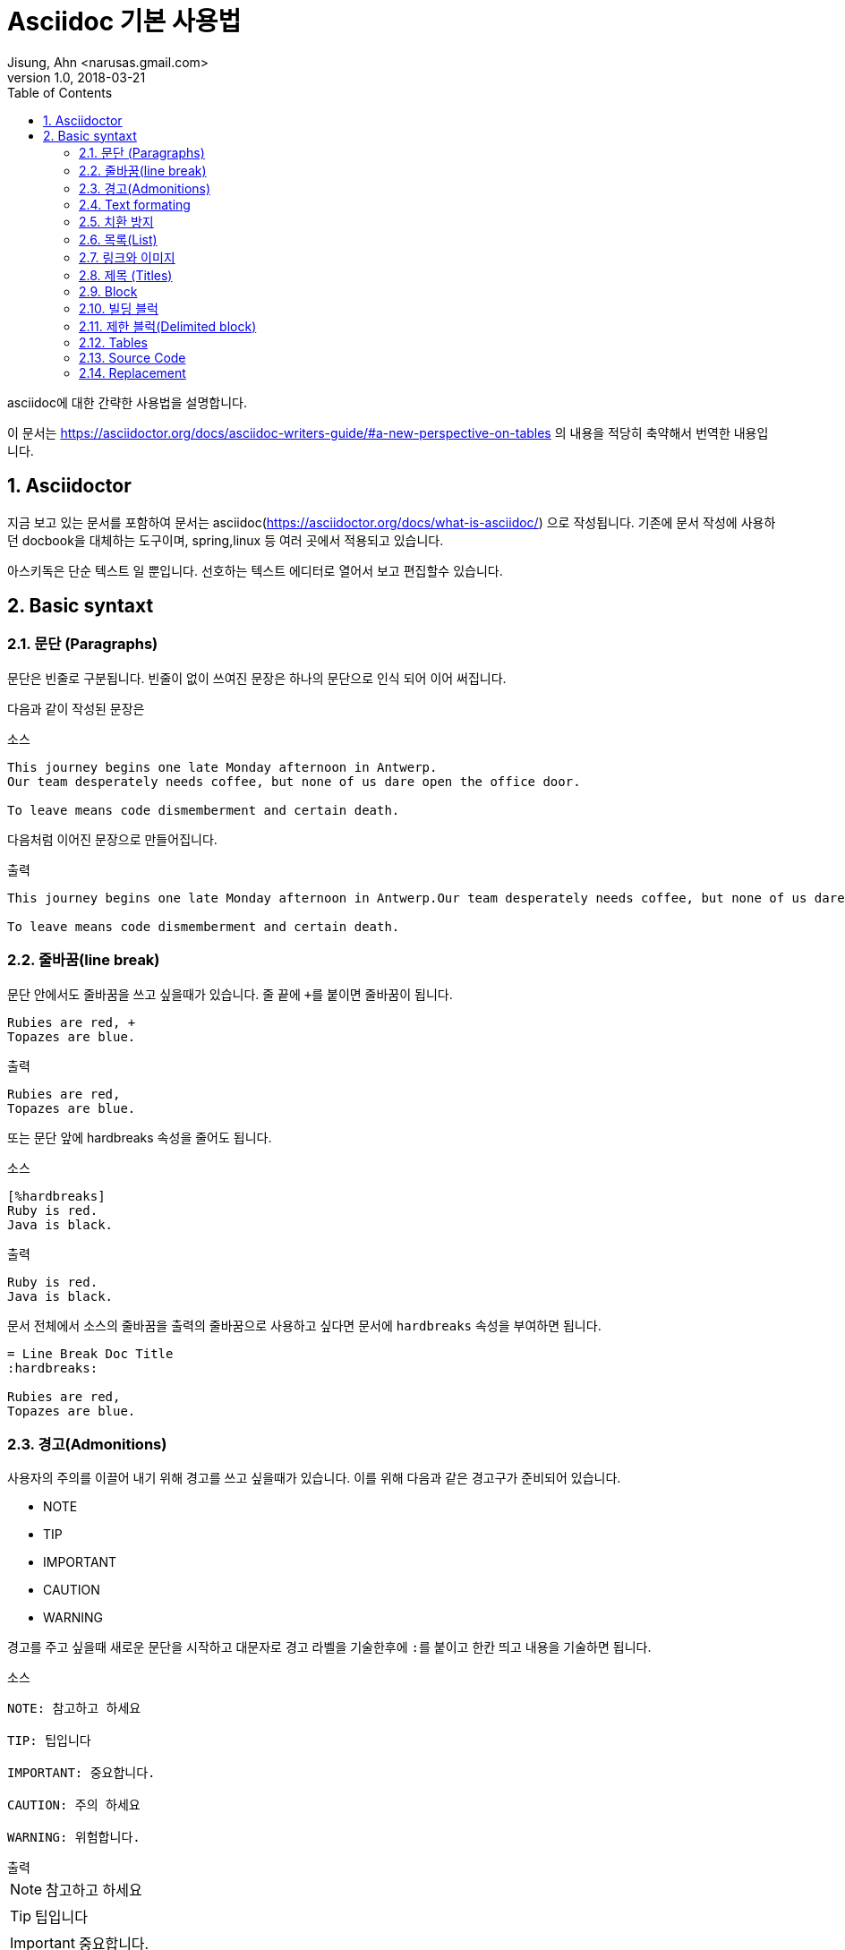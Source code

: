 = Asciidoc 기본 사용법
Jisung, Ahn <narusas.gmail.com>
v1.0, 2018-03-21
:showtitle:
:page-navtitle: Asciidoc 기본 사용법
:page-description: Asciidoc의 기본 문법을 설명한다
:page-root: ../../../
:page-tags: ['asciidoc','asciidoctor']
:toc:
:sectnums:



asciidoc에 대한 간략한 사용법을 설명합니다.

이 문서는 https://asciidoctor.org/docs/asciidoc-writers-guide/#a-new-perspective-on-tables 의 내용을 적당히 축약해서 번역한 내용입니다.

== Asciidoctor
지금 보고 있는 문서를 포함하여 문서는 asciidoc(https://asciidoctor.org/docs/what-is-asciidoc/) 으로 작성됩니다.
기존에 문서 작성에 사용하던 docbook을 대체하는 도구이며, spring,linux 등 여러 곳에서 적용되고 있습니다.

아스키독은 단순 텍스트 일 뿐입니다. 선호하는 텍스트 에디터로 열어서 보고 편집할수 있습니다.


== Basic syntaxt


=== 문단 (Paragraphs)
문단은 빈줄로 구분됩니다. 빈줄이 없이 쓰여진 문장은 하나의 문단으로 인식 되어 이어 써집니다.

다음과 같이 작성된 문장은

.소스
[source,asciidoc]
....
This journey begins one late Monday afternoon in Antwerp.
Our team desperately needs coffee, but none of us dare open the office door.

To leave means code dismemberment and certain death.
....

다음처럼 이어진 문장으로 만들어집니다.

.출력
```
This journey begins one late Monday afternoon in Antwerp.Our team desperately needs coffee, but none of us dare open the office door.

To leave means code dismemberment and certain death.
```

=== 줄바꿈(line break)
문단 안에서도 줄바꿈을 쓰고 싶을때가 있습니다. 줄 끝에 ``+``를 붙이면 줄바꿈이 됩니다.

[source,asciidoc]
....
Rubies are red, +
Topazes are blue.
....

.출력
```
Rubies are red,
Topazes are blue.
```

또는 문단 앞에 hardbreaks 속성을 줄어도 됩니다.

.소스
[source,asciidoc]
....
[%hardbreaks]
Ruby is red.
Java is black.
....

.출력
```
Ruby is red.
Java is black.
```

문서 전체에서 소스의 줄바꿈을 출력의 줄바꿈으로 사용하고 싶다면 문서에 ``hardbreaks`` 속성을 부여하면 됩니다.
[source,asciidoc]
....
= Line Break Doc Title
:hardbreaks:

Rubies are red,
Topazes are blue.
....

=== 경고(Admonitions)
사용자의 주의를 이끌어 내기 위해 경고를 쓰고 싶을때가 있습니다. 이를 위해 다음과 같은 경고구가 준비되어 있습니다.

* NOTE
* TIP
* IMPORTANT
* CAUTION
* WARNING

경고를 주고 싶을때 새로운 문단을 시작하고 대문자로 경고 라벨을 기술한후에 ``:``를 붙이고 한칸 띄고 내용을 기술하면 됩니다.

.소스
[source,asciidoc]
....
NOTE: 참고하고 하세요

TIP: 팁입니다

IMPORTANT: 중요합니다.

CAUTION: 주의 하세요

WARNING: 위험합니다.
....

.출력
--
NOTE: 참고하고 하세요

TIP: 팁입니다

IMPORTANT: 중요합니다.

CAUTION: 주의 하세요

WARNING: 위험합니다.
--

문서에  ``icons`` 속성을  설정을 이용해 아이콘을 사용할수도 있습니다.


=== Text formating
아스키독은 문장을 강조하기 위해 Quoted text를 사용합니다.

NOTE: Quoted text는 어떤 기호로 둘러싸여서 특별한 의미를 전달하는 문장을 의미합니다.


.소스
[source,asciidoc]
....
I can't believe it, we *won*!
....

.출력
--
I can't believe it, we *won*!
--


.Bold, italic, and monospace formatting syntax
[source,asciidoc]
....
*bold phrase* & **char**acter**s**

_italic phrase_ & __char__acter__s__

*_bold italic phrase_* & **__char__**acter**__s__**

`monospace phrase` & ``char``acter``s``

`*monospace bold phrase*` & ``**char**``acter``**s**``

`_monospace italic phrase_` & ``__char__``acter``__s__``

`*_monospace bold italic phrase_*` &
``**__char__**``acter``**__s__**``
....

.출력
--
*bold phrase* & **char**acter**s**

_italic phrase_ & __char__acter__s__

*_bold italic phrase_* & **__char__**acter**__s__**

`monospace phrase` & ``char``acter``s``

`*monospace bold phrase*` & ``**char**``acter``**s**``

`_monospace italic phrase_` & ``__char__``acter``__s__``

`*_monospace bold italic phrase_*` &
``**__char__**``acter``**__s__**``
--

Quoted Text는 prefix형태로 속성을 부여할수 있습니다. 이를 통해 문서 변환 과정에서 해당 quoted text에 추가적인 스타일을 부여할수 있습니다.

예를 들어 다음과 같이 속성을 부여하면

.소스
[source,asciidoc]
....
​Type the word [.userinput]#asciidoc# into the search bar.
....

이렇게 별도의 속성을 주면 HTML로 변환할때 해당 부분을 ``<span>``으로 감싸고 CSS Class로 부여합니다.

.HTML
```
<span class="userinput">asciidoc</span>
```

이런 방법을 이용해 자유롭게 스타일을 추가 할수 있습니다.

=== 치환 방지
만약 문장자체가 quoted text에서 사용하는 기호들을 사용하는 것이라면 어떻게 할까요?

이스케이프 문자로서 ``\`` 를 해당 기호 앞에 기술해 주면 됩니다. 만약 기호가 ``__`` 또는 ``**``처럼 두글자로 된 기호 라면 이스케이프 문자도 두번 기술해주어야 합니다.

[source,asciidoc]
....
\*Stars* will appear as *Stars*, not as bold text.

\&sect; will appear as an entity, not the &sect; symbol.

\\__func__ will appear as __func__, not as emphasized text.

\{two-semicolons} will appear {two-semicolons}, not resolved as ;;.
....

=== 목록(List)
목록을 표시하고 싶다면 문단을 새로 시작하고 ``*`` 로 시작하는 문장을 작성하면 됩니다.

.소스
[source,asciidoc]
....
* Edgar Allen Poe
* Sheri S. Tepper
* Bill Bryson
....

.출력
--
* Edgar Allen Poe
* Sheri S. Tepper
* Bill Bryson
--

목록에 제목을 기입하고 싶다면 ``.``으로 시작하는 제목을 기입한후에 목록을 작성하면 됩니다. 이때 공백이 없어야 합니다. 있다면 추후 순서형 목록과 혼돈이 발생할수 있습니다.

.소스
[source,asciidoc]
....
.Kizmet's Favorite Authors
* Edgar Allen Poe
* Sheri S. Tepper
* Bill Bryson
....

.출력
--
.Kizmet's Favorite Authors
* Edgar Allen Poe
* Sheri S. Tepper
* Bill Bryson
--

별표``*`` 대신 ``-``를 사용해도 됩니다.

.소스
[source,asciidoc]
....
- Edgar Allen Poe
- Sheri S. Tepper
- Bill Bryson
....

.출력
--
- Edgar Allen Poe
- Sheri S. Tepper
- Bill Bryson
--


서로 다른 목록을 구분 하기 위해서는 주석을 가지는 빈 줄을 넣으면 됩니다.

.소스
[source,asciidoc]
....
* Apples
* Oranges

//-

* Walnuts
* Almonds
....

.출력
--
* Apples
* Oranges

//-

* Walnuts
* Almonds
--

중첩된 목록을 가지고 싶다면 중첩만큼 ``*``을 입력하면 됩니다. 최대 5단계까지 중첩 가능합니다.
.소스
[source,asciidoc]
....
.Possible DefOps manual locations
* West wood maze
** Maze heart
*** Reflection pool
** Secret exit
* Untracked file in git repository
....

.출력
--
.Possible DefOps manual locations
* West wood maze
** Maze heart
*** Reflection pool
** Secret exit
* Untracked file in git repository
--

==== 순서를 가지는 목록
순서를 가지는 목록을 만들고 싶다면 숫자를 붙이면 됩니다.
.소스
[source,asciidoc]
....
1. Protons
2. Electrons
3. Neutrons
....

.출력
--
1. Protons
2. Electrons
3. Neutrons
--

하지만 숫자가 아직 결정 않되었거나, 자동으로 넣고 싶다면 ``.``으로 시작하면 됩니다.

.소스
[source,asciidoc]
....
. Protons
. Electrons
. Neutrons
....

.출력
--
. Protons
. Electrons
. Neutrons
--

만약 숫자를 직접 입력하기로 결정했다면, 숫자는 반드시 일련성을 가져야합니다. 또한 새로운 번호에서 시작하고 싶다면 그 숫자로 시작하면 됩니다.

.소스
[source,asciidoc]
....
4. Step four
5. Step five
6. Step six
....

.출력
--
\4. Step four
\5. Step five
\6. Step six
--

``.``으로 시작하는 목록에서 새로운 번호에서 시작하고 싶다면 start 속성을 주면 됩니다.
.소스
[source,asciidoc]
....
[start=4]
 . Step four
 . Step five
 . Step six
....

.출력
--
[start=4]
 . Step four
 . Step five
 . Step six
--

역순도 가능합니다.

.소스
[source,asciidoc]
....
[%reversed]
.Parts of an atom
. Protons
. Electrons
. Neutrons
....

.출력
--
[%reversed]
.Parts of an atom
. Protons
. Electrons
. Neutrons
--

중첩도 가능합니다
.소스
[source,asciidoc]
....
. Step 1
. Step 2
.. Step 2a
.. Step 2b
. Step 3
....

.출력
--
. Step 1
. Step 2
.. Step 2a
.. Step 2b
. Step 3
--

넘버링 스타일은 단계별로 다르게 적용됩니다.
[cols=4]
|===

|Level
|Numbering
Scheme
|Exaples
|CSS Class(HTML
converter)

|1|Arabic| 1. 2. 3. | arabic
|2|Lower Alpha| a. b. c. | loweralpha
|3|Lower Roman| i. ii. iii. | lowerroman
|4|Upper Alpha| A. B. C. | upperalpha
|5|Upper Roman| I. II. III. | upperroman

|===

넘버링 스타일도 변경할수 있습니다.
.소스
[source,asciidoc]
....
[lowerroman, start=5]
. Five
. Six
[loweralpha]
.. a
.. b
.. c
. Seven
....

.출력
--
[lowerroman, start=5]
. Five
. Six
[loweralpha]
.. a
.. b
.. c
. Seven
--

==== 이름 붙은 목록(Labeled list)
항목에 대한 설명을 위해서 자주 사용됩니다.

* 구분자
* 공백
* 아이템

으로 구성됩니다.

.소스
[source,asciidoc]
....
CPU:: The brain of the computer.
Hard drive:: Permanent storage for operating system and/or user files.
RAM:: Temporarily stores information the CPU uses during operation.
Keyboard:: Used to enter text or control items on the screen.
Mouse:: Used to point to and select items on your computer screen.
Monitor:: Displays information in visual form using text and graphics.
....

.출력
--
CPU:: The brain of the computer.
Hard drive:: Permanent storage for operating system and/or user files.
RAM:: Temporarily stores information the CPU uses during operation.
Keyboard:: Used to enter text or control items on the screen.
Mouse:: Used to point to and select items on your computer screen.
Monitor:: Displays information in visual form using text and graphics.
--

설명이 아랫줄이 아니라 옆으로 나오게 할수 있습니다.

.소스
[source,asciidoc]
....
[horizontal]
CPU:: The brain of the computer.
Hard drive:: Permanent storage for operating system and/or user files.
RAM:: Temporarily stores information the CPU uses during operation.
....

.출력
--
[horizontal]
CPU:: The brain of the computer.
Hard drive:: Permanent storage for operating system and/or user files.
RAM:: Temporarily stores information the CPU uses during operation.
--

하위에 목록을 추가할수 있습니다.

.소스
[source,asciidoc]
....
Dairy::
* Milk
* Eggs
Bakery::
* Bread
Produce::
* Bananas
....

.출력
--
Dairy::
* Milk
* Eggs
Bakery::
* Bread
Produce::
* Bananas
--

중첩도 가능하고 섞어 쓰는것도 가능합니다.

.소스
[source,asciidoc]
....
Operating Systems::
  Linux:::
    . Fedora
      * Desktop
    . Ubuntu
      * Desktop
      * Server
  BSD:::
    . FreeBSD
    . NetBSD

Cloud Providers::
  PaaS:::
    . OpenShift
    . CloudBees
  IaaS:::
    . Amazon EC2
    . Rackspace
....

.출력
--
Operating Systems::
  Linux:::
    . Fedora
      * Desktop
    . Ubuntu
      * Desktop
      * Server
  BSD:::
    . FreeBSD
    . NetBSD

Cloud Providers::
  PaaS:::
    . OpenShift
    . CloudBees
  IaaS:::
    . Amazon EC2
    . Rackspace
--

==== 복잡한 목록 내용
목록에 나와야 하는게 한줄짜리 문장이 전부일리가 없습니다.

기본적으로 목록은 문단 취급을 받습니다. 따라서 줄 바꿈을 해도 이어 붙습니다.

.소스
[source,asciidoc]
....
* The header in AsciiDoc is optional, but if
it is used it must start with a document title.

* Optional Author and Revision information
immediately follows the header title.

* The document header must be separated from
  the remainder of the document by one or more
  blank lines and cannot contain blank lines.
....

.출력
--
* The header in AsciiDoc is optional, but if
it is used it must start with a document title.

* Optional Author and Revision information
immediately follows the header title.

* The document header must be separated from
  the remainder of the document by one or more
  blank lines and cannot contain blank lines.
--

목록이 하나 이상의 문단으로 구성될수도 있습니다.
그때는 다음 문단 전에 ``+``를 넣어줍니다.

.소스
[source,asciidoc]
....
* The header in AsciiDoc must start with a document title.
+
The header is optional.
....

.출력
--
* The header in AsciiDoc must start with a document title.
+
The header is optional.
--

문단이 아닌 블럭도 추가할수 있습니다. 각 문단 또는 블럭은 ``+`` 로 계속 연결되어야 합니다.

.소스
[source,asciidoc]
....
* The header in AsciiDoc must start with a document title.
+
----
= Document Title
----
+
Keep in mind that the header is optional.

* Optional Author and Revision information immediately follows the header title.
+
----
= Document Title
Doc Writer <doc.writer@asciidoc.org>
v1.0, 2013-01-01
----
....

.출력
--
* The header in AsciiDoc must start with a document title.
+
----
= Document Title
----
+
Keep in mind that the header is optional.

* Optional Author and Revision information immediately follows the header title.
+
----
= Document Title
Doc Writer <doc.writer@asciidoc.org>
v1.0, 2013-01-01
----
--

이렇게 매번 ``+`` 붙이는게 불편하다면 오픈 블럭을 사용하면됩니다.

.소스
[source,asciidoc]
....
* The header in AsciiDoc must start with a document title.
+
--
Here's an example of a document title:

----
= Document Title
----

NOTE: The header is optional.
--
....

.출력

* The header in AsciiDoc must start with a document title.
+
--
Here's an example of a document title:

----
= Document Title
----

NOTE: The header is optional.

--

오픈 블럭을 이용해 다른 문서를 끼워넣을수도 있습니다.

.소스
[source,asciidoc]
....
* list item
+
--
\include::shared-content.adoc[]
--
....

=== 링크와 이미지

URL은 자동 인식됩니다.

다음은 자동 인식되는 scheme 목록입니다.

* http
* https
* ftp
* irc
* mailto
* email@email.com

링크는 자동으로 클릭이 걸리는데 이를 막고 싶다면 ``/``를 앞에 붙이면 됩니다.

.소스
[source,asciidoc]
....
\http://a.com
....


Scheme를 보이고 싶지 않다면 hide-uri-scheme 속성을 주면 됩니다.

.소스
[source,asciidoc]
....
:hide-uri-scheme:
http://a.com
....

.출력
--
:hide-uri-scheme:
http://a.com
--


좀더 강력한 링크를 사용하기 위해서는 ``link``매크로를 사용합니다.

```
link:url[optional link text, optional target attribute, optional role attribute]
```

.소스
[source,asciidoc]
....
search/link:https://ecosia.org[Ecosia]
....

.출력
--
search/link:https://ecosia.org[Ecosia]
--


아스키독 문서 내부로 링크를하고 싶다면 ``\<<id 또는 섹션 제목>>`` 로 할수 있습니다.
.소스
[source,asciidoc]
....
The section <<images>> describes how to insert images into your document.
....

.출력
--
The section <<images>> describes how to insert images into your document.
--


==== 이미지

``image::``를 이용해 이미지를 포함할수 있습니다.

.소스
[source,asciidoc]
....
image::sunset.jpg[]
....

이미지 제목을 줄수 있습니다.

.소스
[source,asciidoc]
....
image::sunset.jpg[Sunset]
....


이미지 id, 제목, 크기등에 대한 정보도 줄수 있습니다.

.소스
[source,asciidoc]
....
[#img-sunset]
.A mountain sunset
[link=http://www.flickr.com/photos/javh/5448336655]
image::sunset.jpg[Sunset,300,200]

....



=== 제목 (Titles)

아스키독은 3가지 타입의 제목을 지원합니다.

* 문서 제목
* 섹션 제목
* 블럭 제목

==== 문서 제목
문서 제목을 만들기 위해서는 문서의 첫 줄을 ``= `` 로 시작해야 합니다.

.소스
[source,asciidoc]
....
= Lightweight Markup Languages

According to Wikipedia...
....

문서 제목 다음은 문서에 대한 헤더 정보를이 나올수 있습니다.

Line 1:: 저자이름, 이메일 주소
Line 2:: 리비전, 날자, 기타

.소스
[source,asciidoc]
....
= Lightweight Markup Languages
Doc Writer <doc.writer@asciidoc.org>
v1.0, 2012-01-01

According to Wikipedia...
....


==== 문서 속성(Document attributes)
문서 헤더 다음에는 속성을 기술할수 있습니다. 속성은 ``:``으로 둘러쌓인 이름과 값으로 구성됩니다.

.소스
[source,asciidoc]
....
= User Guide
Doc Writer <doc.writer@asciidoc.org>
2012-01-01
:appversion: 1.0.0
....


이렇게 기술된 속성은 문서 내에서 괄호로 치환될수 있습니다. 이를 이용해 전역 변수 처럼 사용할수 있습니다.

.소스
[source,asciidoc]
....
The current version of the application is {appversion}
....

문서 속성은 asciidoc의 기능 플래그 설정용으로도 사용됩니다. 예를 들어 목차 기능을 활성하고 싶다면 ``toc`` 속성을 주면 됩니다.

.소스
[source,asciidoc]
....
:toc:
....

속성을 해제 하고 싶다면 ``!``를 이름 뒤에 붙여서 표기하면 됩니다.

.소스
[source,asciidoc]
....
:linkcss!:
....

Asciidoctor의 기본 설정값을 변경할때도 사용합니다.

.소스
[source,asciidoc]
....
:imagesdir: ./images
:iconsdir: ./icons
:stylesdir: ./styles
:scriptsdir: ./js
....


==== 섹션 제목

섹션은 ``=``를 이용해 표기할수 있습니다. 중첩 섹션이 될때마다 중첩 레벨이 증가합니다(0-based입니다)

.소스
[source,asciidoc]
....
= Document Title (Level 0)

== Level 1 Section

=== Level 2 Section

==== Level 3 Section

===== Level 4 Section

====== Level 5 Section

== Another Level 1 Section
....


주요한 규칙은 다음과 같습니다.

* 문서 타입이 book일 경우 하나의 문서에는 단 하나의 레벨 0 섹션이 있어야 합니다. (기본 문서 타입은 article입니다 )
* 섹션 중첩 레벨을 뛰어넘기 할수 없습니다.

.소스
[source,asciidoc]
....
= Document Title

= Illegal Level 0 Section (violates rule #1)

== First Section

==== Illegal Nested Section (violates rule #2)
....

문서 제목 이후 첫 섹션 사이의 문장은 서문에 해당합니다.

===  Block
다양한 기호가 의미 블럭을 구성합니다.

* ``....``:  입력한 그대로 문자열이 생성됩니다.
* ``----``:  Source Code 블럭
* ``|===``:  표(Table) 블럭
* ``--``: 위치에 따라 적절한 블럭으로 동작. 단  passthrough, table 제외

섹션에 번호를 붙이고 싶다면 ``setnums`` 속성을 문서에 줍니다.

.소스
[source,asciidoc]
....
:setnums:
....


==== 블럭 제목
블럭 위에 ``.`` 으로 시작하는 제목을 줄수 있습니다. (블럭은 문단, 목록, 다른 블럭 요소가 될수 있습니다.)

.소스
[source,asciidoc]
....
.TODO list
- Learn the AsciiDoc syntax
- Install AsciiDoc
- Write my document in AsciiDoc
....

.출력
--
.TODO list
- Learn the AsciiDoc syntax
- Install AsciiDoc
- Write my document in AsciiDoc

--


=== 빌딩 블럭

=== 제한 블럭(Delimited block)
블럭의 범위를 지정할수 있습니다. 이미 많이 보셨죠.

.소스
[source,asciidoc]
....
----
This is an example of a _listing block_.
The content inside is displayed as <pre> text.
----
....

.출력
--
----
This is an example of a _listing block_.
The content inside is displayed as <pre> text.
----
--

이런 블럭 종류는 여러종류가 있습니다.
[cols=4]
|===
|이름(스타일)|줄구분자|목적|치환
|comment|////| 출력되지 않을 설명을 기술하기 위해 | none
|exmple|====| 예제나 경고를 표기하기 위한 블럭| normal
|literal|....|입력하 그대로 출력하기 위한 블럭| verbatim
|listing,source|----|소스코드나 키보드입력을 표현하기 위함 | verbatim
|open|--|익명 블럭. 다른 블럭 역활을 수행할수 있음. | varies
|pass|++++|raw 문자열을 처리하지 않게한다 | none
|quote,verse| ____ | 인용문 |  normal
|sidebar| \**** | 문서 본문 옆 |  normal
|table|\|===|테이블 | varies
|===


=== Tables
Table delimiter로 둘러 쌓아 테이블을 표시할수 있다. 각 컬럼은 ``|``로 분기한다. 컬럼수는 속성으로 줄수 있다.

.소스
[source,asciidoc]
....
[cols=2*]
|===
|Firefox
|Web Browser

|Ruby
|Programming Language

|TorqueBox
|Application Server
|===
....

.출력
--
[cols=2*]
|===
|Firefox
|Web Browser

|Ruby
|Programming Language

|TorqueBox
|Application Server
|===
--

헤더를 주고 싶다면 옵션을 줄수 있습니다.

.소스
[source,asciidoc]
....
[cols=2*,options=header]
|===
|Name
|Group

|Firefox
|Web Browser

|Ruby
|Programming Language

|===
....

.출력
--
[cols=2*,options=header]
|===
|Name
|Group

|Firefox
|Web Browser

|Ruby
|Programming Language

|===
--

헤더는 많이 사용되기 때문에 단축 사용법을 제공합니다.

.소스
[source,asciidoc]
....
[%header,cols=2*]
....


셀의 구분자는  ``|`` 이기 때문에 줄바꿈과 무관합니다. 줄바꿈을 통해 문단처럼 길게 이어지는 컨텐츠를 추가할수 있습니다.

.소스
[source,asciidoc]
....
|===
|Name |Group |Description

|Firefox
|Web Browser
|Mozilla Firefox is an open-source web browser.
It's designed for standards compliance,
performance, portability.

|Ruby
|Programming Language
|A programmer's best friend.
|===
....

.출력
--
|===
|Name |Group |Description

|Firefox
|Web Browser
|Mozilla Firefox is an open-source web browser.
It's designed for standards compliance,
performance, portability.

|Ruby
|Programming Language
|A programmer's best friend.
|===
--

컬럼의 너비조절은 컬럼 ``cols``에 줄수 있습니다

.소스
[source,asciidoc]
....
[cols="2,3,5"]
|===
|Name |Group |Description

|Firefox
|Web Browser
|Mozilla Firefox is an open-source web browser.
It's designed for standards compliance,
performance and portability.

|Ruby
|Programming Language
|A programmer's best friend.

|===
....

.출력
--
[cols="2,3,5"]
|===
|Name |Group |Description

|Firefox
|Web Browser
|Mozilla Firefox is an open-source web browser.
It's designed for standards compliance,
performance and portability.

|Ruby
|Programming Language
|A programmer's best friend.

|===
--

컬럼안에  asciidoc 컨텐츠를 추가할수 있습니다. ``cols``에 ``a`` 옵션을 주면 됩니다.

.소스
[source,asciidoc]
....
[cols="2,3,5a"]
|===
|Name |Group |Description

|Firefox
|Web Browser
|Mozilla Firefox is an open-source web browser.
It's designed for:

* standards compliance,
* performance and
* portability.

|Ruby
|Programming Language
|A programmer's best friend.

|===
....

.출력
--
[cols="2,3,5a"]
|===
|Name |Group |Description

|Firefox
|Web Browser
|Mozilla Firefox is an open-source web browser.
It's designed for:

* standards compliance,
* performance and
* portability.

|Ruby
|Programming Language
|A programmer's best friend.

|===
--

또는 각 셀에 직접 아스키독 지원 여부를 추가할수 있습니다.

.소스
[source,asciidoc]
....
a|Mozilla Firefox is an open-source web browser.
It's designed for:

* standards compliance,
* performance and
* portability.
....

CSV에서 표를 만들어 낼수 있습니다.

.소스
[source,asciidoc]
....
[%header,format=csv]
|===
Artist,Track,Genre
Baauer,Harlem Shake,Hip Hop
The Lumineers,Ho Hey,Folk Rock
|===
....

.출력
--
[%header,format=csv]
|===
Artist,Track,Genre
Baauer,Harlem Shake,Hip Hop
The Lumineers,Ho Hey,Folk Rock
|===
--

CSV 파일을 읽어 들일수도 있습니다.

.소스
[source,asciidoc]
....
[%header,format=csv]
|===
\include::tracks.csv[]
|===
....



=== Source Code

* [source] 블럭을 이용해 소스코드를 제공할수 있습니다.
* [source,javascript] 블럭을 이용해 문법강조할 언어를 지정할수 있습니다.
* [source,javascript,linenums] 블럭을 이용해 줄번호를 보여줄수 있습니다.
* include 매크로를 이용해 파일을 읽어와서 소스를 첨부할수 있습니다.
+
....
[source,ruby]
----
\include::app.rb[]
----
....



=== Replacement
=> (C) 같은 기호를 표현하기 위해 \=> \(C)  로 표기 하면 치환 됩니다.  이스케이핑을 위해  \\=>  로 표기하면 변환이 되지 않습니다.
